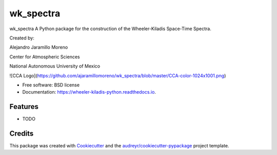 =================
wk_spectra
=================


wk_spectra A Python package for the construction of the Wheeler-Kiladis Space-Time Spectra.

Created by:

Alejandro Jaramillo Moreno

Center for Atmospheric Sciences

National Autonomous University of Mexico

![CCA Logo](https://github.com/ajaramillomoreno/wk_spectra/blob/master/CCA-color-1024x1001.png)




* Free software: BSD license
* Documentation: https://wheeler-kiladis-python.readthedocs.io.


Features
--------

* TODO

Credits
-------

This package was created with Cookiecutter_ and the `audreyr/cookiecutter-pypackage`_ project template.

.. _Cookiecutter: https://github.com/audreyr/cookiecutter
.. _`audreyr/cookiecutter-pypackage`: https://github.com/audreyr/cookiecutter-pypackage
